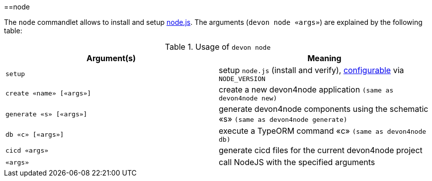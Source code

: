 :toc:
toc::[]

==node

The `node` commandlet allows to install and setup https://nodejs.org/[node.js].
The arguments (`devon node «args»`) are explained by the following table:

.Usage of `devon node`
[options="header"]
|=======================
|*Argument(s)*   |*Meaning*
|`setup`         |setup `node.js` (install and verify), link:configuration[configurable] via `NODE_VERSION`
|`create «name» [«args»]` | create a new devon4node application `(same as devon4node new)`
|`generate «s» [«args»]`    | generate devon4node components using the schematic «s» `(same as devon4node generate)`
|`db «c» [«args»]`          | execute a TypeORM command «c» `(same as devon4node db)`
|`cicd «args»`              |generate cicd files for the current devon4node project
|`«args»`                   | call NodeJS with the specified arguments
|=======================
